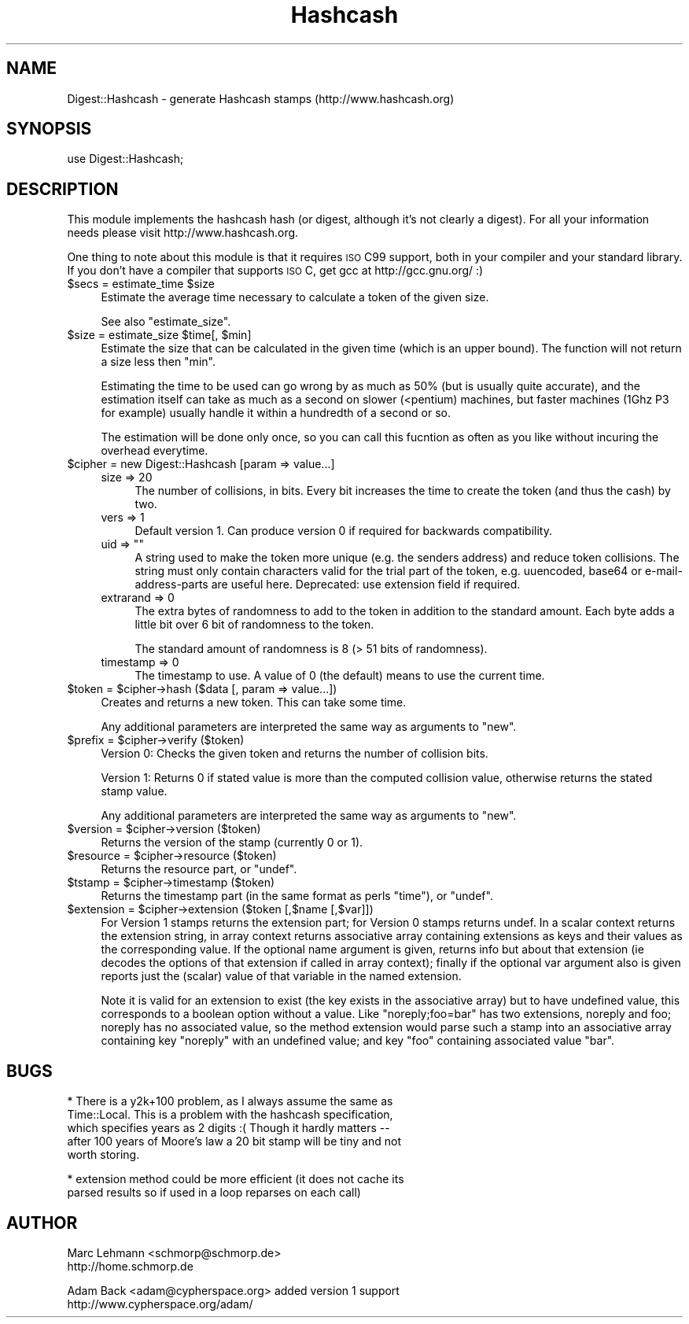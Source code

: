 .\" Automatically generated by Pod::Man v1.37, Pod::Parser v1.14
.\"
.\" Standard preamble:
.\" ========================================================================
.de Sh \" Subsection heading
.br
.if t .Sp
.ne 5
.PP
\fB\\$1\fR
.PP
..
.de Sp \" Vertical space (when we can't use .PP)
.if t .sp .5v
.if n .sp
..
.de Vb \" Begin verbatim text
.ft CW
.nf
.ne \\$1
..
.de Ve \" End verbatim text
.ft R
.fi
..
.\" Set up some character translations and predefined strings.  \*(-- will
.\" give an unbreakable dash, \*(PI will give pi, \*(L" will give a left
.\" double quote, and \*(R" will give a right double quote.  | will give a
.\" real vertical bar.  \*(C+ will give a nicer C++.  Capital omega is used to
.\" do unbreakable dashes and therefore won't be available.  \*(C` and \*(C'
.\" expand to `' in nroff, nothing in troff, for use with C<>.
.tr \(*W-|\(bv\*(Tr
.ds C+ C\v'-.1v'\h'-1p'\s-2+\h'-1p'+\s0\v'.1v'\h'-1p'
.ie n \{\
.    ds -- \(*W-
.    ds PI pi
.    if (\n(.H=4u)&(1m=24u) .ds -- \(*W\h'-12u'\(*W\h'-12u'-\" diablo 10 pitch
.    if (\n(.H=4u)&(1m=20u) .ds -- \(*W\h'-12u'\(*W\h'-8u'-\"  diablo 12 pitch
.    ds L" ""
.    ds R" ""
.    ds C` ""
.    ds C' ""
'br\}
.el\{\
.    ds -- \|\(em\|
.    ds PI \(*p
.    ds L" ``
.    ds R" ''
'br\}
.\"
.\" If the F register is turned on, we'll generate index entries on stderr for
.\" titles (.TH), headers (.SH), subsections (.Sh), items (.Ip), and index
.\" entries marked with X<> in POD.  Of course, you'll have to process the
.\" output yourself in some meaningful fashion.
.if \nF \{\
.    de IX
.    tm Index:\\$1\t\\n%\t"\\$2"
..
.    nr % 0
.    rr F
.\}
.\"
.\" For nroff, turn off justification.  Always turn off hyphenation; it makes
.\" way too many mistakes in technical documents.
.hy 0
.if n .na
.\"
.\" Accent mark definitions (@(#)ms.acc 1.5 88/02/08 SMI; from UCB 4.2).
.\" Fear.  Run.  Save yourself.  No user-serviceable parts.
.    \" fudge factors for nroff and troff
.if n \{\
.    ds #H 0
.    ds #V .8m
.    ds #F .3m
.    ds #[ \f1
.    ds #] \fP
.\}
.if t \{\
.    ds #H ((1u-(\\\\n(.fu%2u))*.13m)
.    ds #V .6m
.    ds #F 0
.    ds #[ \&
.    ds #] \&
.\}
.    \" simple accents for nroff and troff
.if n \{\
.    ds ' \&
.    ds ` \&
.    ds ^ \&
.    ds , \&
.    ds ~ ~
.    ds /
.\}
.if t \{\
.    ds ' \\k:\h'-(\\n(.wu*8/10-\*(#H)'\'\h"|\\n:u"
.    ds ` \\k:\h'-(\\n(.wu*8/10-\*(#H)'\`\h'|\\n:u'
.    ds ^ \\k:\h'-(\\n(.wu*10/11-\*(#H)'^\h'|\\n:u'
.    ds , \\k:\h'-(\\n(.wu*8/10)',\h'|\\n:u'
.    ds ~ \\k:\h'-(\\n(.wu-\*(#H-.1m)'~\h'|\\n:u'
.    ds / \\k:\h'-(\\n(.wu*8/10-\*(#H)'\z\(sl\h'|\\n:u'
.\}
.    \" troff and (daisy-wheel) nroff accents
.ds : \\k:\h'-(\\n(.wu*8/10-\*(#H+.1m+\*(#F)'\v'-\*(#V'\z.\h'.2m+\*(#F'.\h'|\\n:u'\v'\*(#V'
.ds 8 \h'\*(#H'\(*b\h'-\*(#H'
.ds o \\k:\h'-(\\n(.wu+\w'\(de'u-\*(#H)/2u'\v'-.3n'\*(#[\z\(de\v'.3n'\h'|\\n:u'\*(#]
.ds d- \h'\*(#H'\(pd\h'-\w'~'u'\v'-.25m'\f2\(hy\fP\v'.25m'\h'-\*(#H'
.ds D- D\\k:\h'-\w'D'u'\v'-.11m'\z\(hy\v'.11m'\h'|\\n:u'
.ds th \*(#[\v'.3m'\s+1I\s-1\v'-.3m'\h'-(\w'I'u*2/3)'\s-1o\s+1\*(#]
.ds Th \*(#[\s+2I\s-2\h'-\w'I'u*3/5'\v'-.3m'o\v'.3m'\*(#]
.ds ae a\h'-(\w'a'u*4/10)'e
.ds Ae A\h'-(\w'A'u*4/10)'E
.    \" corrections for vroff
.if v .ds ~ \\k:\h'-(\\n(.wu*9/10-\*(#H)'\s-2\u~\d\s+2\h'|\\n:u'
.if v .ds ^ \\k:\h'-(\\n(.wu*10/11-\*(#H)'\v'-.4m'^\v'.4m'\h'|\\n:u'
.    \" for low resolution devices (crt and lpr)
.if \n(.H>23 .if \n(.V>19 \
\{\
.    ds : e
.    ds 8 ss
.    ds o a
.    ds d- d\h'-1'\(ga
.    ds D- D\h'-1'\(hy
.    ds th \o'bp'
.    ds Th \o'LP'
.    ds ae ae
.    ds Ae AE
.\}
.rm #[ #] #H #V #F C
.\" ========================================================================
.\"
.IX Title "Hashcash 3"
.TH Hashcash 3 "2005-08-02" "perl v5.8.5" "User Contributed Perl Documentation"
.SH "NAME"
Digest::Hashcash \- generate Hashcash stamps (http://www.hashcash.org)
.SH "SYNOPSIS"
.IX Header "SYNOPSIS"
.Vb 1
\& use Digest::Hashcash;
.Ve
.SH "DESCRIPTION"
.IX Header "DESCRIPTION"
This module implements the hashcash hash (or digest, although it's
not clearly a digest). For all your information needs please visit
http://www.hashcash.org.
.PP
One thing to note about this module is that it requires \s-1ISO\s0 C99
support, both in your compiler and your standard library.  If you
don't have a compiler that supports \s-1ISO\s0 C, get gcc at
http://gcc.gnu.org/ :)
.ie n .IP "$secs = estimate_time $size" 4
.el .IP "$secs = estimate_time \f(CW$size\fR" 4
.IX Item "$secs = estimate_time $size"
Estimate the average time necessary to calculate a token of the given
size.
.Sp
See also \f(CW\*(C`estimate_size\*(C'\fR.
.ie n .IP "$size = estimate_size $time\fR[, \f(CW$min]" 4
.el .IP "$size = estimate_size \f(CW$time\fR[, \f(CW$min\fR]" 4
.IX Item "$size = estimate_size $time[, $min]"
Estimate the size that can be calculated in the given time (which is an
upper bound). The function will not return a size less then \f(CW\*(C`min\*(C'\fR.
.Sp
Estimating the time to be used can go wrong by as much as 50% (but is
usually quite accurate), and the estimation itself can take as much as a
second on slower (<pentium) machines, but faster machines (1Ghz P3 for
example) usually handle it within a hundredth of a second or so.
.Sp
The estimation will be done only once, so you can call this fucntion as
often as you like without incuring the overhead everytime.
.IP "$cipher = new Digest::Hashcash [param => value...]" 4
.IX Item "$cipher = new Digest::Hashcash [param => value...]"
.RS 4
.PD 0
.IP "size => 20" 4
.IX Item "size => 20"
.PD
The number of collisions, in bits. Every bit increases the time to create
the token (and thus the cash) by two.
.IP "vers => 1" 4
.IX Item "vers => 1"
Default version 1.  Can produce version 0 if required for backwards
compatibility.
.ie n .IP "uid => """"" 4
.el .IP "uid => ``''" 4
.IX Item "uid => """""
A string used to make the token more unique (e.g. the senders address)
and reduce token collisions. The string must only contain characters
valid for the trial part of the token, e.g. uuencoded, base64 or
e\-mail-address-parts are useful here.  Deprecated: use extension field
if required.
.IP "extrarand => 0" 4
.IX Item "extrarand => 0"
The extra bytes of randomness to add to the token in addition to the
standard amount. Each byte adds a little bit over 6 bit of randomness to
the token.
.Sp
The standard amount of randomness is 8 (> 51 bits of randomness).
.IP "timestamp => 0" 4
.IX Item "timestamp => 0"
The timestamp to use. A value of 0 (the default) means to use the current
time.
.RE
.RS 4
.RE
.ie n .IP "$token = $cipher\->hash ($data [, param => value...])" 4
.el .IP "$token = \f(CW$cipher\fR\->hash ($data [, param => value...])" 4
.IX Item "$token = $cipher->hash ($data [, param => value...])"
Creates and returns a new token. This can take some time.
.Sp
Any additional parameters are interpreted the same way as arguments to
\&\f(CW\*(C`new\*(C'\fR.
.ie n .IP "$prefix = $cipher\->verify ($token)" 4
.el .IP "$prefix = \f(CW$cipher\fR\->verify ($token)" 4
.IX Item "$prefix = $cipher->verify ($token)"
Version 0: Checks the given token and returns the number of collision
bits.
.Sp
Version 1: Returns 0 if stated value is more than the computed
collision value, otherwise returns the stated stamp value.
.Sp
Any additional parameters are interpreted the same way as arguments to
\&\f(CW\*(C`new\*(C'\fR.
.ie n .IP "$version = $cipher\->version ($token)" 4
.el .IP "$version = \f(CW$cipher\fR\->version ($token)" 4
.IX Item "$version = $cipher->version ($token)"
Returns the version of the stamp (currently 0 or 1).
.ie n .IP "$resource = $cipher\->resource ($token)" 4
.el .IP "$resource = \f(CW$cipher\fR\->resource ($token)" 4
.IX Item "$resource = $cipher->resource ($token)"
Returns the resource part, or \f(CW\*(C`undef\*(C'\fR.
.ie n .IP "$tstamp = $cipher\->timestamp ($token)" 4
.el .IP "$tstamp = \f(CW$cipher\fR\->timestamp ($token)" 4
.IX Item "$tstamp = $cipher->timestamp ($token)"
Returns the timestamp part (in the same format as perls \f(CW\*(C`time\*(C'\fR), or
\&\f(CW\*(C`undef\*(C'\fR.
.ie n .IP "$extension = $cipher\->extension ($token [,$name [,$var]])" 4
.el .IP "$extension = \f(CW$cipher\fR\->extension ($token [,$name [,$var]])" 4
.IX Item "$extension = $cipher->extension ($token [,$name [,$var]])"
For Version 1 stamps returns the extension part; for Version 0 stamps
returns undef.  In a scalar context returns the extension string, in
array context returns associative array containing extensions as keys
and their values as the corresponding value.  If the optional name
argument is given, returns info but about that extension (ie decodes
the options of that extension if called in array context); finally if
the optional var argument also is given reports just the (scalar)
value of that variable in the named extension.
.Sp
Note it is valid for an extension to exist (the key exists in the
associative array) but to have undefined value, this corresponds to a
boolean option without a value.  Like \*(L"noreply;foo=bar\*(R" has two
extensions, noreply and foo; noreply has no associated value, so the
method extension would parse such a stamp into an associative array
containing key \*(L"noreply\*(R" with an undefined value; and key \*(L"foo\*(R"
containing associated value \*(L"bar\*(R".
.SH "BUGS"
.IX Header "BUGS"
.Vb 5
\& * There is a y2k+100 problem, as I always assume the same as
\&   Time::Local.  This is a problem with the hashcash specification,
\&   which specifies years as 2 digits :( Though it hardly matters --
\&   after 100 years of Moore's law a 20 bit stamp will be tiny and not
\&   worth storing.
.Ve
.PP
.Vb 2
\& * extension method could be more efficient (it does not cache its
\&   parsed results so if used in a loop reparses on each call)
.Ve
.SH "AUTHOR"
.IX Header "AUTHOR"
.Vb 2
\& Marc Lehmann <schmorp@schmorp.de>
\& http://home.schmorp.de
.Ve
.PP
.Vb 2
\& Adam Back <adam@cypherspace.org> added version 1 support
\& http://www.cypherspace.org/adam/
.Ve
